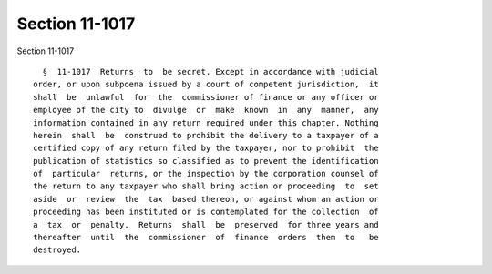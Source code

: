 Section 11-1017
===============

Section 11-1017 ::    
        
     
        §  11-1017  Returns  to  be secret. Except in accordance with judicial
      order, or upon subpoena issued by a court of competent jurisdiction,  it
      shall  be  unlawful  for  the  commissioner of finance or any officer or
      employee of the city to  divulge  or  make  known  in  any  manner,  any
      information contained in any return required under this chapter. Nothing
      herein  shall  be  construed to prohibit the delivery to a taxpayer of a
      certified copy of any return filed by the taxpayer, nor to prohibit  the
      publication of statistics so classified as to prevent the identification
      of  particular  returns, or the inspection by the corporation counsel of
      the return to any taxpayer who shall bring action or proceeding  to  set
      aside  or  review  the  tax  based thereon, or against whom an action or
      proceeding has been instituted or is contemplated for the collection  of
      a  tax  or  penalty.  Returns  shall  be  preserved  for three years and
      thereafter  until  the  commissioner  of  finance  orders  them  to   be
      destroyed.
    
    
    
    
    
    
    